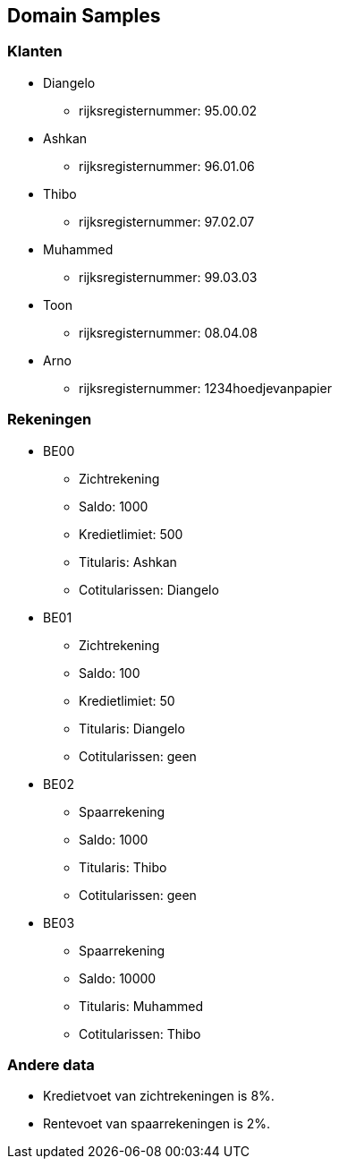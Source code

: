 == Domain Samples

=== Klanten

* Diangelo
    ** rijksregisternummer: 95.00.02
* Ashkan 
    ** rijksregisternummer: 96.01.06
* Thibo 
    ** rijksregisternummer: 97.02.07
* Muhammed 
    ** rijksregisternummer: 99.03.03
* Toon
    ** rijksregisternummer: 08.04.08
* Arno
    ** rijksregisternummer: 1234hoedjevanpapier

=== Rekeningen

* BE00
    ** Zichtrekening
    ** Saldo: 1000
    ** Kredietlimiet: 500
    ** Titularis: Ashkan
    ** Cotitularissen: Diangelo
* BE01
    ** Zichtrekening
    ** Saldo: 100
    ** Kredietlimiet: 50
    ** Titularis: Diangelo
    ** Cotitularissen: geen
* BE02
    ** Spaarrekening
    ** Saldo: 1000
    ** Titularis: Thibo
    ** Cotitularissen: geen
* BE03
    ** Spaarrekening
    ** Saldo: 10000
    ** Titularis: Muhammed
    ** Cotitularissen: Thibo

=== Andere data

* Kredietvoet van zichtrekeningen is 8%.
* Rentevoet van spaarrekeningen is 2%.
